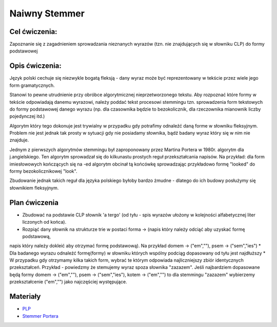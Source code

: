 Naiwny Stemmer
==============

Cel ćwiczenia:
--------------
Zapoznanie się z zagadnieniem sprowadzania nieznanych wyrazów (tzn. nie znajdujących się w słowniku CLP) 
do formy podstawowej 

Opis ćwiczenia:
---------------

Język polski cechuje się niezwykle bogatą fleksją - dany wyraz może być reprezentowany w tekście 
przez wiele jego form gramatycznych.

Stanowi to pewne utrudnienie przy obróbce algorytmicznej nieprzetworzonego tekstu. Aby rozpoznać które
formy w tekście odpowiadają danemu wyrazowi, należy poddać tekst procesowi stemmingu tzn. sprowadzenia form tekstowych
do formy podstawowej danego wyrazu (np. dla czasownika będzie to bezokolicznik, 
dla rzeczownika mianownik liczby pojedynczej itd.)

Algorytm który tego dokonuje jest trywialny w przypadku gdy potrafimy odnaleźć daną forme w słowniku fleksyjnym. 
Problem nie jest jednak tak prosty w sytuacji gdy nie posiadamy słownika, bądź badany wyraz który się w nim nie znajduje.

Jednym z pierwszych algorytmów stemmingu był zaproponowany przez Martina Portera w 1980r. algorytm dla j.angielskiego.
Ten algorytm sprowadzał się do kilkunastu prostych reguł przekształcania napisów. Na przykład: dla form imiesłowowych 
kończących się na -ed algorytm obcinał tą końcówkę sprowadzając przykładowo formę "looked" 
do formy bezokolicznikowej "look". 

Zbudowanie jednak takich reguł dla języka polskiego byłoby bardzo żmudne - dlatego do ich budowy posłużymy się słownikiem
fleksyjnym.

Plan ćwiczenia
--------------

* Zbudować na podstawie CLP słownik 'a tergo' (od tyłu - spis wyrazów ułożony w kolejności alfabetycznej liter liczonych od końca).
* Rozpiąć dany słownik na strukturze trie w postaci forma -> (napis który należy odciąć aby uzyskać formę podstawową, 
napis który należy dokleić aby otrzymać formę podstawową). Na przykład domem -> ("em",""), psem -> ("sem","ies")
* Dla badanego wyrazu odnaleźć formę(formy) w słowniku których wspólny podciąg dopasowany od tyłu jest najdłuższy
* W przypadku gdy otrzymamy kilka takich form, wybrać te którym odpowiada najliczniejszy zbiór identycznych przekształceń.
Przykład - powiedzmy że stemujemy wyraz spoza słownika "zazazem". Jeśli najbardziem dopasowane będą formy  
domem -> ("em",""), psem -> ("sem","ies"), kotem -> ("em","") to dla stemmingu "zazazem" wybierzemy przekształcenie 
("em","") jako najczęściej występujące.

Materiały
---------

* `PLP <https://github.com/agh-glk/plp>`_
* `Stemmer Portera <http://snowball.tartarus.org/algorithms/porter/stemmer.html>`_ 
